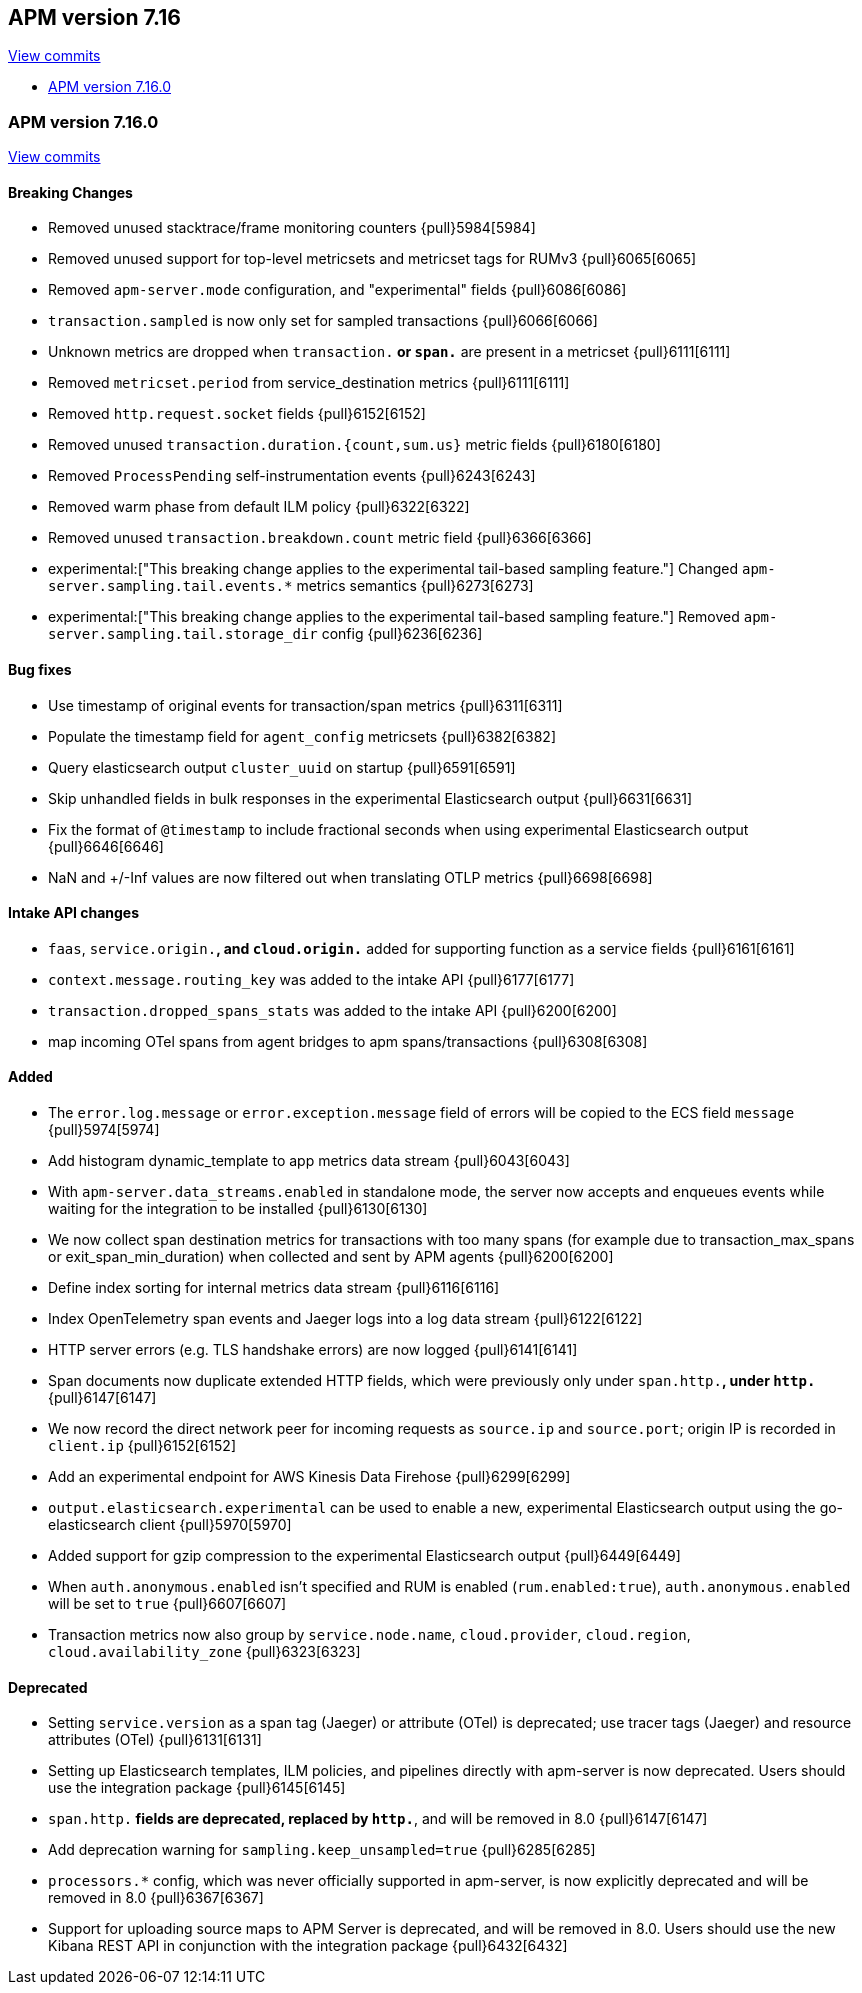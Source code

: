 [[release-notes-7.16]]
== APM version 7.16

https://github.com/elastic/apm-server/compare/7.15\...7.16[View commits]

* <<release-notes-7.16.0>>

[float]
[[release-notes-7.16.0]]
=== APM version 7.16.0

https://github.com/elastic/apm-server/compare/v7.15.2\...v7.16.0[View commits]

[float]
==== Breaking Changes
- Removed unused stacktrace/frame monitoring counters {pull}5984[5984]
- Removed unused support for top-level metricsets and metricset tags for RUMv3 {pull}6065[6065]
- Removed `apm-server.mode` configuration, and "experimental" fields {pull}6086[6086]
- `transaction.sampled` is now only set for sampled transactions {pull}6066[6066]
- Unknown metrics are dropped when `transaction.*` or `span.*` are present in a metricset {pull}6111[6111]
- Removed `metricset.period` from service_destination metrics {pull}6111[6111]
- Removed `http.request.socket` fields {pull}6152[6152]
- Removed unused `transaction.duration.{count,sum.us}` metric fields {pull}6180[6180]
- Removed `ProcessPending` self-instrumentation events {pull}6243[6243]
- Removed warm phase from default ILM policy {pull}6322[6322]
- Removed unused `transaction.breakdown.count` metric field {pull}6366[6366]
- experimental:["This breaking change applies to the experimental tail-based sampling feature."] Changed `apm-server.sampling.tail.events.*` metrics semantics {pull}6273[6273]
- experimental:["This breaking change applies to the experimental tail-based sampling feature."] Removed `apm-server.sampling.tail.storage_dir` config {pull}6236[6236]

[float]
==== Bug fixes
- Use timestamp of original events for transaction/span metrics {pull}6311[6311]
- Populate the timestamp field for `agent_config` metricsets {pull}6382[6382]
- Query elasticsearch output `cluster_uuid` on startup {pull}6591[6591]
- Skip unhandled fields in bulk responses in the experimental Elasticsearch output {pull}6631[6631]
- Fix the format of `@timestamp` to include fractional seconds when using experimental Elasticsearch output {pull}6646[6646]
- NaN and +/-Inf values are now filtered out when translating OTLP metrics {pull}6698[6698]

[float]
==== Intake API changes
- `faas`, `service.origin.*`, and `cloud.origin.*` added for supporting function as a service fields {pull}6161[6161]
- `context.message.routing_key` was added to the intake API {pull}6177[6177]
- `transaction.dropped_spans_stats` was added to the intake API {pull}6200[6200]
- map incoming OTel spans from agent bridges to apm spans/transactions {pull}6308[6308]

[float]
==== Added
- The `error.log.message` or `error.exception.message` field of errors will be copied to the ECS field `message` {pull}5974[5974]
- Add histogram dynamic_template to app metrics data stream {pull}6043[6043]
- With `apm-server.data_streams.enabled` in standalone mode, the server now accepts and enqueues events while waiting for the integration to be installed {pull}6130[6130]
- We now collect span destination metrics for transactions with too many spans (for example due to transaction_max_spans or exit_span_min_duration) when collected and sent by APM agents {pull}6200[6200]
- Define index sorting for internal metrics data stream {pull}6116[6116]
- Index OpenTelemetry span events and Jaeger logs into a log data stream {pull}6122[6122]
- HTTP server errors (e.g. TLS handshake errors) are now logged {pull}6141[6141]
- Span documents now duplicate extended HTTP fields, which were previously only under `span.http.*`, under `http.*` {pull}6147[6147]
- We now record the direct network peer for incoming requests as `source.ip` and `source.port`; origin IP is recorded in `client.ip` {pull}6152[6152]
- Add an experimental endpoint for AWS Kinesis Data Firehose {pull}6299[6299]
- `output.elasticsearch.experimental` can be used to enable a new, experimental Elasticsearch output using the go-elasticsearch client {pull}5970[5970]
- Added support for gzip compression to the experimental Elasticsearch output {pull}6449[6449]
- When `auth.anonymous.enabled` isn't specified and RUM is enabled (`rum.enabled:true`), `auth.anonymous.enabled` will be set to `true` {pull}6607[6607]
- Transaction metrics now also group by `service.node.name`, `cloud.provider`, `cloud.region`, `cloud.availability_zone` {pull}6323[6323]

[float]
==== Deprecated
- Setting `service.version` as a span tag (Jaeger) or attribute (OTel) is deprecated; use tracer tags (Jaeger) and resource attributes (OTel) {pull}6131[6131]
- Setting up Elasticsearch templates, ILM policies, and pipelines directly with apm-server is now deprecated. Users should use the integration package {pull}6145[6145]
- `span.http.*` fields are deprecated, replaced by `http.*`, and will be removed in 8.0 {pull}6147[6147]
- Add deprecation warning for `sampling.keep_unsampled=true` {pull}6285[6285]
- `processors.*` config, which was never officially supported in apm-server, is now explicitly deprecated and will be removed in 8.0 {pull}6367[6367]
- Support for uploading source maps to APM Server is deprecated, and will be removed in 8.0. Users should use the new Kibana REST API in conjunction with the integration package {pull}6432[6432]